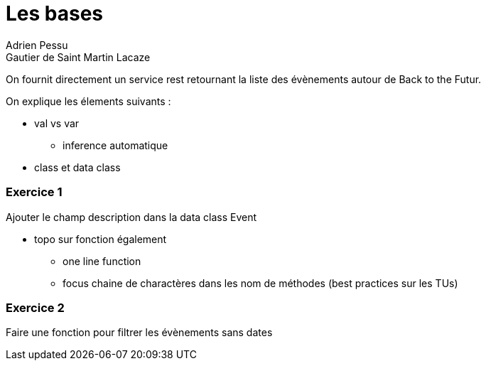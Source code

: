 = Les bases 
Adrien Pessu
Gautier de Saint Martin Lacaze
ifndef::imagesdir[:imagesdir: ../images]
ifndef::sourcedir[:sourcedir: ../../main/kotlin]

On fournit directement un service rest retournant la liste des évènements autour de Back to the Futur.

On explique les élements suivants : 

* val vs var
** inference automatique
* class et data class

=== Exercice 1

Ajouter le champ description dans la data class Event


* topo sur fonction également
** one line function
** focus chaine de charactères dans les nom de méthodes (best practices sur les TUs)

=== Exercice 2

Faire une fonction pour filtrer les évènements sans dates
